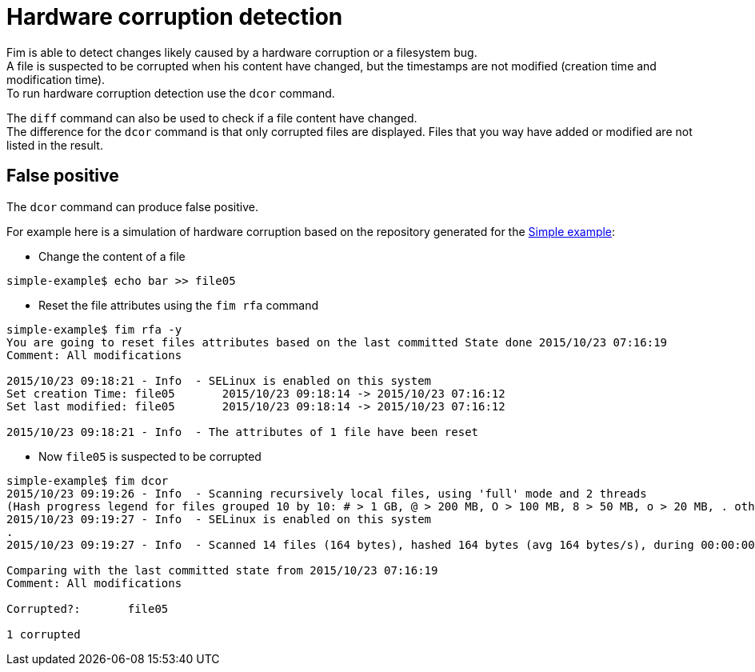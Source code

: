 = Hardware corruption detection

Fim is able to detect changes likely caused by a hardware corruption or a filesystem bug. +
A file is suspected to be corrupted when his content have changed, but the timestamps are not modified (creation time and modification time). +
To run hardware corruption detection use the `dcor` command.

The `diff` command can also be used to check if a file content have changed. +
The difference for the `dcor` command is that only corrupted files are displayed. Files that you way have added or modified are not listed in the result.

== False positive

The `dcor` command can produce false positive.

For example here is a simulation of hardware corruption based on the repository generated for the <<simple-example.adoc#_simple_example,Simple example>>:

* Change the content of a file

[source,shell]
----
simple-example$ echo bar >> file05
----

* Reset the file attributes using the `fim rfa` command

[source,shell]
----
simple-example$ fim rfa -y
You are going to reset files attributes based on the last committed State done 2015/10/23 07:16:19
Comment: All modifications

2015/10/23 09:18:21 - Info  - SELinux is enabled on this system
Set creation Time: file05 	2015/10/23 09:18:14 -> 2015/10/23 07:16:12
Set last modified: file05 	2015/10/23 09:18:14 -> 2015/10/23 07:16:12

2015/10/23 09:18:21 - Info  - The attributes of 1 file have been reset
----

* Now `file05` is suspected to be corrupted

[source,shell]
----
simple-example$ fim dcor
2015/10/23 09:19:26 - Info  - Scanning recursively local files, using 'full' mode and 2 threads
(Hash progress legend for files grouped 10 by 10: # > 1 GB, @ > 200 MB, O > 100 MB, 8 > 50 MB, o > 20 MB, . otherwise)
2015/10/23 09:19:27 - Info  - SELinux is enabled on this system
.
2015/10/23 09:19:27 - Info  - Scanned 14 files (164 bytes), hashed 164 bytes (avg 164 bytes/s), during 00:00:00

Comparing with the last committed state from 2015/10/23 07:16:19
Comment: All modifications

Corrupted?:       file05

1 corrupted
----

